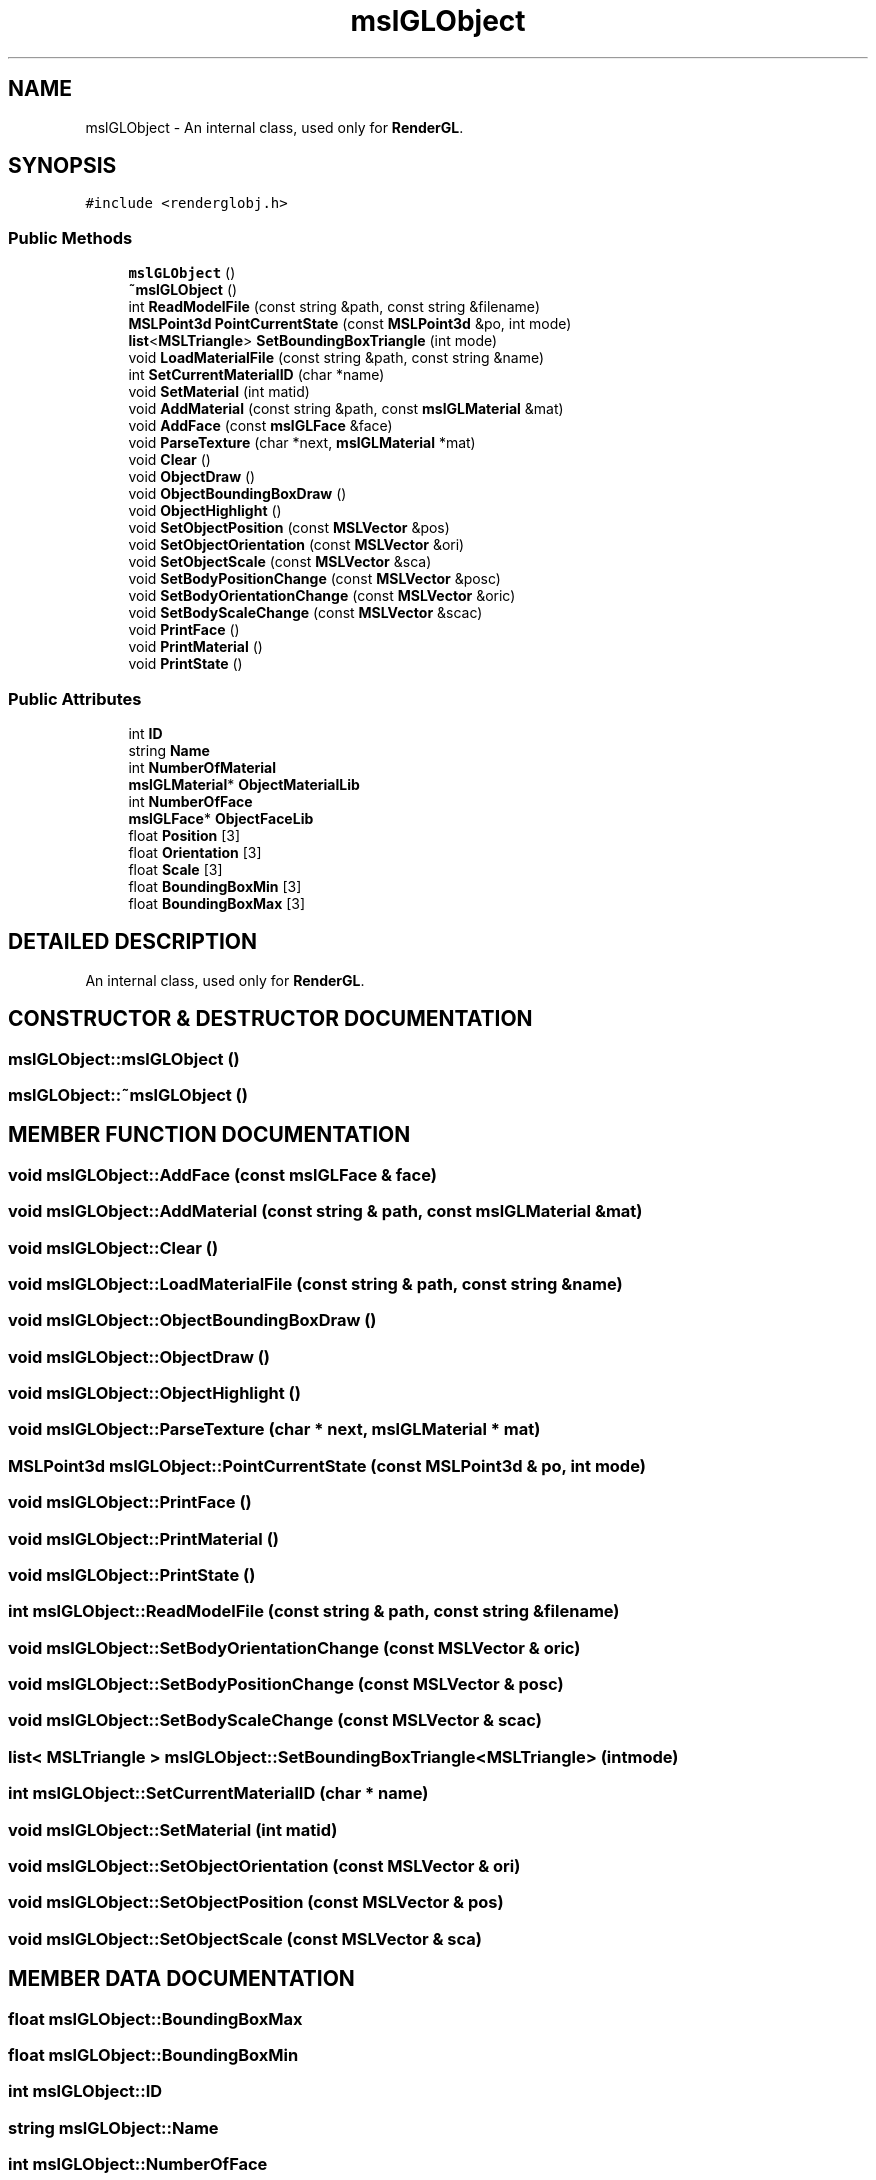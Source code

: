 .TH "mslGLObject" 3 "26 Feb 2002" "Motion Strategy Library" \" -*- nroff -*-
.ad l
.nh
.SH NAME
mslGLObject \- An internal class, used only for \fBRenderGL\fP. 
.SH SYNOPSIS
.br
.PP
\fC#include <renderglobj.h>\fP
.PP
.SS "Public Methods"

.in +1c
.ti -1c
.RI "\fBmslGLObject\fP ()"
.br
.ti -1c
.RI "\fB~mslGLObject\fP ()"
.br
.ti -1c
.RI "int \fBReadModelFile\fP (const string &path, const string &filename)"
.br
.ti -1c
.RI "\fBMSLPoint3d\fP \fBPointCurrentState\fP (const \fBMSLPoint3d\fP &po, int mode)"
.br
.ti -1c
.RI "\fBlist\fP<\fBMSLTriangle\fP> \fBSetBoundingBoxTriangle\fP (int mode)"
.br
.ti -1c
.RI "void \fBLoadMaterialFile\fP (const string &path, const string &name)"
.br
.ti -1c
.RI "int \fBSetCurrentMaterialID\fP (char *name)"
.br
.ti -1c
.RI "void \fBSetMaterial\fP (int matid)"
.br
.ti -1c
.RI "void \fBAddMaterial\fP (const string &path, const \fBmslGLMaterial\fP &mat)"
.br
.ti -1c
.RI "void \fBAddFace\fP (const \fBmslGLFace\fP &face)"
.br
.ti -1c
.RI "void \fBParseTexture\fP (char *next, \fBmslGLMaterial\fP *mat)"
.br
.ti -1c
.RI "void \fBClear\fP ()"
.br
.ti -1c
.RI "void \fBObjectDraw\fP ()"
.br
.ti -1c
.RI "void \fBObjectBoundingBoxDraw\fP ()"
.br
.ti -1c
.RI "void \fBObjectHighlight\fP ()"
.br
.ti -1c
.RI "void \fBSetObjectPosition\fP (const \fBMSLVector\fP &pos)"
.br
.ti -1c
.RI "void \fBSetObjectOrientation\fP (const \fBMSLVector\fP &ori)"
.br
.ti -1c
.RI "void \fBSetObjectScale\fP (const \fBMSLVector\fP &sca)"
.br
.ti -1c
.RI "void \fBSetBodyPositionChange\fP (const \fBMSLVector\fP &posc)"
.br
.ti -1c
.RI "void \fBSetBodyOrientationChange\fP (const \fBMSLVector\fP &oric)"
.br
.ti -1c
.RI "void \fBSetBodyScaleChange\fP (const \fBMSLVector\fP &scac)"
.br
.ti -1c
.RI "void \fBPrintFace\fP ()"
.br
.ti -1c
.RI "void \fBPrintMaterial\fP ()"
.br
.ti -1c
.RI "void \fBPrintState\fP ()"
.br
.in -1c
.SS "Public Attributes"

.in +1c
.ti -1c
.RI "int \fBID\fP"
.br
.ti -1c
.RI "string \fBName\fP"
.br
.ti -1c
.RI "int \fBNumberOfMaterial\fP"
.br
.ti -1c
.RI "\fBmslGLMaterial\fP* \fBObjectMaterialLib\fP"
.br
.ti -1c
.RI "int \fBNumberOfFace\fP"
.br
.ti -1c
.RI "\fBmslGLFace\fP* \fBObjectFaceLib\fP"
.br
.ti -1c
.RI "float \fBPosition\fP [3]"
.br
.ti -1c
.RI "float \fBOrientation\fP [3]"
.br
.ti -1c
.RI "float \fBScale\fP [3]"
.br
.ti -1c
.RI "float \fBBoundingBoxMin\fP [3]"
.br
.ti -1c
.RI "float \fBBoundingBoxMax\fP [3]"
.br
.in -1c
.SH "DETAILED DESCRIPTION"
.PP 
An internal class, used only for \fBRenderGL\fP.
.PP
.SH "CONSTRUCTOR & DESTRUCTOR DOCUMENTATION"
.PP 
.SS "mslGLObject::mslGLObject ()"
.PP
.SS "mslGLObject::~mslGLObject ()"
.PP
.SH "MEMBER FUNCTION DOCUMENTATION"
.PP 
.SS "void mslGLObject::AddFace (const \fBmslGLFace\fP & face)"
.PP
.SS "void mslGLObject::AddMaterial (const string & path, const \fBmslGLMaterial\fP & mat)"
.PP
.SS "void mslGLObject::Clear ()"
.PP
.SS "void mslGLObject::LoadMaterialFile (const string & path, const string & name)"
.PP
.SS "void mslGLObject::ObjectBoundingBoxDraw ()"
.PP
.SS "void mslGLObject::ObjectDraw ()"
.PP
.SS "void mslGLObject::ObjectHighlight ()"
.PP
.SS "void mslGLObject::ParseTexture (char * next, \fBmslGLMaterial\fP * mat)"
.PP
.SS "\fBMSLPoint3d\fP mslGLObject::PointCurrentState (const \fBMSLPoint3d\fP & po, int mode)"
.PP
.SS "void mslGLObject::PrintFace ()"
.PP
.SS "void mslGLObject::PrintMaterial ()"
.PP
.SS "void mslGLObject::PrintState ()"
.PP
.SS "int mslGLObject::ReadModelFile (const string & path, const string & filename)"
.PP
.SS "void mslGLObject::SetBodyOrientationChange (const \fBMSLVector\fP & oric)"
.PP
.SS "void mslGLObject::SetBodyPositionChange (const \fBMSLVector\fP & posc)"
.PP
.SS "void mslGLObject::SetBodyScaleChange (const \fBMSLVector\fP & scac)"
.PP
.SS "\fBlist\fP< \fBMSLTriangle\fP > mslGLObject::SetBoundingBoxTriangle<\fBMSLTriangle\fP> (int mode)"
.PP
.SS "int mslGLObject::SetCurrentMaterialID (char * name)"
.PP
.SS "void mslGLObject::SetMaterial (int matid)"
.PP
.SS "void mslGLObject::SetObjectOrientation (const \fBMSLVector\fP & ori)"
.PP
.SS "void mslGLObject::SetObjectPosition (const \fBMSLVector\fP & pos)"
.PP
.SS "void mslGLObject::SetObjectScale (const \fBMSLVector\fP & sca)"
.PP
.SH "MEMBER DATA DOCUMENTATION"
.PP 
.SS "float mslGLObject::BoundingBoxMax"
.PP
.SS "float mslGLObject::BoundingBoxMin"
.PP
.SS "int mslGLObject::ID"
.PP
.SS "string mslGLObject::Name"
.PP
.SS "int mslGLObject::NumberOfFace"
.PP
.SS "int mslGLObject::NumberOfMaterial"
.PP
.SS "\fBmslGLFace\fP * mslGLObject::ObjectFaceLib"
.PP
.SS "\fBmslGLMaterial\fP * mslGLObject::ObjectMaterialLib"
.PP
.SS "float mslGLObject::Orientation"
.PP
.SS "float mslGLObject::Position"
.PP
.SS "float mslGLObject::Scale"
.PP


.SH "AUTHOR"
.PP 
Generated automatically by Doxygen for Motion Strategy Library from the source code.